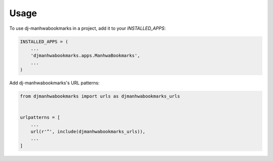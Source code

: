 =====
Usage
=====

To use dj-manhwabookmarks in a project, add it to your `INSTALLED_APPS`:

.. code-block:: python

    INSTALLED_APPS = (
        ...
        'djmanhwabookmarks.apps.ManhwaBookmarks',
        ...
    )

Add dj-manhwabookmarks's URL patterns:

.. code-block:: python

    from djmanhwabookmarks import urls as djmanhwabookmarks_urls


    urlpatterns = [
        ...
        url(r'^', include(djmanhwabookmarks_urls)),
        ...
    ]
